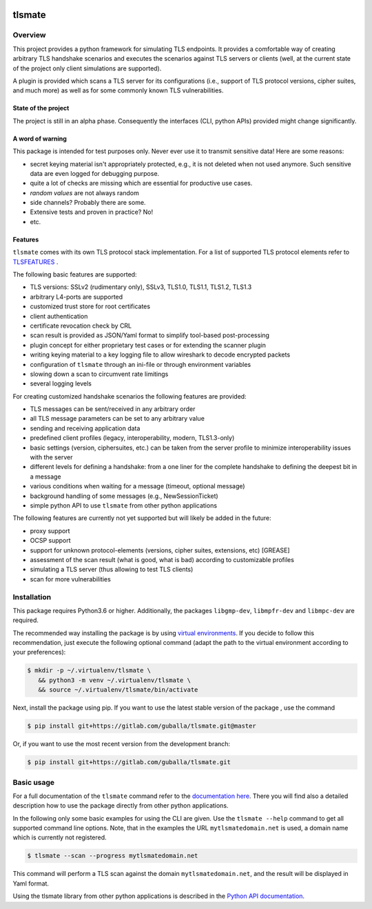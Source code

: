 |Build Status| |Coverage| |License| |Black|

tlsmate
#######

.. inclusion-marker-start-overview

Overview
========

This project provides a python framework for simulating TLS endpoints. It
provides a comfortable way of creating arbitrary TLS handshake scenarios and
executes the scenarios against TLS servers or clients (well, at the current
state of the project only client simulations are supported).

A plugin is provided which scans a TLS server for its configurations (i.e.,
support of TLS protocol versions, cipher suites, and much more) as well as for
some commonly known TLS vulnerabilities.

State of the project
--------------------

The project is still in an alpha phase. Consequently the interfaces (CLI,
python APIs) provided might change significantly.

A word of warning
-----------------

This package is intended for test purposes only. Never ever use it to
transmit sensitive data! Here are some reasons:

* secret keying material isn't appropriately protected, e.g., it is not deleted
  when not used anymore. Such sensitive data are even logged for debugging purpose.
* quite a lot of checks are missing which are essential for productive use cases.
* `random values` are not always random
* side channels? Probably there are some.
* Extensive tests and proven in practice? No!
* etc.

Features
--------

``tlsmate`` comes with its own TLS protocol stack implementation. For a list of
supported TLS protocol elements refer to `TLSFEATURES`_ .

The following basic features are supported:

* TLS versions: SSLv2 (rudimentary only), SSLv3, TLS1.0, TLS1.1, TLS1.2, TLS1.3
* arbitrary L4-ports are supported
* customized trust store for root certificates
* client authentication
* certificate revocation check by CRL
* scan result is provided as JSON/Yaml format to simplify tool-based post-processing
* plugin concept for either proprietary test cases or for extending the scanner plugin
* writing keying material to a key logging file to allow wireshark to decode encrypted packets
* configuration of ``tlsmate`` through an ini-file or through environment variables
* slowing down a scan to circumvent rate limitings
* several logging levels

For creating customized handshake scenarios the following features are provided:

* TLS messages can be sent/received in any arbitrary order
* all TLS message parameters can be set to any arbitrary value
* sending and receiving application data
* predefined client profiles (legacy, interoperability, modern, TLS1.3-only)
* basic settings (version, ciphersuites, etc.) can be taken from the server profile to
  minimize interoperability issues with the server
* different levels for defining a handshake: from a one liner for the complete handshake
  to defining the deepest bit in a message
* various conditions when waiting for a message (timeout, optional message)
* background handling of some messages (e.g., NewSessionTicket)
* simple python API to use ``tlsmate`` from other python applications

The following features are currently not yet supported but will likely be added
in the future:

* proxy support
* OCSP support
* support for unknown protocol-elements (versions, cipher suites, extensions, etc) [GREASE]
* assessment of the scan result (what is good, what is bad) according to customizable profiles
* simulating a TLS server (thus allowing to test TLS clients)
* scan for more vulnerabilities

.. _`TLSFEATURES`: https://guballa.gitlab.io/tlsmate/tls_features.html

.. inclusion-marker-end-overview

.. inclusion-marker-start-installation

Installation
============

This package requires Python3.6 or higher. Additionally, the packages
``libgmp-dev``, ``libmpfr-dev`` and ``libmpc-dev`` are required.

The recommended way installing the package is by using `virtual environments`_.
If you decide to follow this recommendation, just execute the following
optional command (adapt the path to the virtual environment according to your
preferences):

.. code-block:: console

   $ mkdir -p ~/.virtualenv/tlsmate \
      && python3 -m venv ~/.virtualenv/tlsmate \
      && source ~/.virtualenv/tlsmate/bin/activate

Next, install the package using pip. If you want to use the latest stable
version of the package , use the command

.. code-block:: console

   $ pip install git+https://gitlab.com/guballa/tlsmate.git@master

Or, if you want to use the most recent version from the development branch:

.. code-block:: console

   $ pip install git+https://gitlab.com/guballa/tlsmate.git

.. _`virtual environments`: https://packaging.python.org/guides/installing-using-pip-and-virtual-environments

.. inclusion-marker-end-installation

.. inclusion-marker-start-usage

Basic usage
===========

For a full documentation of the ``tlsmate`` command refer to the `documentation
here <https://guballa.gitlab.io/tlsmate/cli.html>`_. There you will find also a
detailed description how to use the package directly from other python
applications.

In the following only some basic examples for using the CLI are
given. Use the ``tlsmate --help`` command to get all supported command line
options. Note, that in the examples the URL ``mytlsmatedomain.net`` is used, a
domain name which is currently not registered.

.. code-block:: console

   $ tlsmate --scan --progress mytlsmatedomain.net

This command will perform a TLS scan against the domain ``mytlsmatedomain.net``, and the
result will be displayed in Yaml format.

Using the tlsmate library from other python applications is described in the
`Python API documentation`_.

.. _`CLI documentation`: https://guballa.gitlab.io/tlsmate/cli.html

.. _`Python API documentation`: https://guballa.gitlab.io/tlsmate/modules.html

.. inclusion-marker-end-usage


.. |Build Status| image:: https://gitlab.com/guballa/tlsmate/badges/development/pipeline.svg
   :target: https://gitlab.com/guballa/tlsmate/-/commits/development

.. |Coverage| image:: https://gitlab.com/guballa/tlsmate/badges/development/coverage.svg
   :target: https://gitlab.com/guballa/tlsmate/-/commits/development

.. |License| image:: https://img.shields.io/badge/License-MIT-blue.svg
   :target: https://gitlab.com/guballa/tlsmate/-/blob/development/LICENSE

.. |Black| image:: https://img.shields.io/badge/code%20style-black-000000.svg
   :target: https://github.com/python/black
